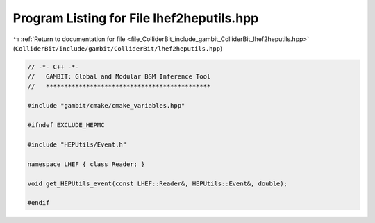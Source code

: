 
.. _program_listing_file_ColliderBit_include_gambit_ColliderBit_lhef2heputils.hpp:

Program Listing for File lhef2heputils.hpp
==========================================

|exhale_lsh| :ref:`Return to documentation for file <file_ColliderBit_include_gambit_ColliderBit_lhef2heputils.hpp>` (``ColliderBit/include/gambit/ColliderBit/lhef2heputils.hpp``)

.. |exhale_lsh| unicode:: U+021B0 .. UPWARDS ARROW WITH TIP LEFTWARDS

.. code-block:: cpp

   // -*- C++ -*-
   //   GAMBIT: Global and Modular BSM Inference Tool
   //   *********************************************
   
   #include "gambit/cmake/cmake_variables.hpp"
   
   #ifndef EXCLUDE_HEPMC
   
   #include "HEPUtils/Event.h"
   
   namespace LHEF { class Reader; }
   
   void get_HEPUtils_event(const LHEF::Reader&, HEPUtils::Event&, double);
   
   #endif
